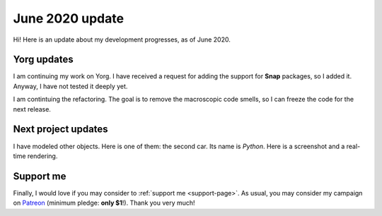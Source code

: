 June 2020 update
================

.. feed-entry::
   :author: flavio
   :date: 2020-5-1

.. cover https://www.ya2.it/_images/python_car.jpg

Hi! Here is an update about my development progresses, as of June 2020.

.. cut::

Yorg updates
------------

I am continuing my work on Yorg. I have received a request for adding the support for **Snap** packages, so I added it. Anyway, I have not tested it deeply yet.

I am contintuing the refactoring. The goal is to remove the macroscopic code smells, so I can freeze the code for the next release.

Next project updates
--------------------

I have modeled other objects. Here is one of them: the second car. Its name is *Python*. Here is a screenshot and a real-time rendering.

.. image:: ../images/yorg/python_car.jpg
	   :align: center

.. raw:: html

	 <p align="center"><iframe width="560" height="315" src="https://www.youtube.com/embed/WY89_KAAfdU" frameborder="0" allow="accelerometer; autoplay; encrypted-media; gyroscope; picture-in-picture" allowfullscreen></iframe>

Support me
----------

Finally, I would love if you may consider to :ref:`support me <support-page>`. As usual, you may consider my campaign on `Patreon <https://www.patreon.com/ya2>`_ (minimum pledge: **only $1**!). Thank you very much!
